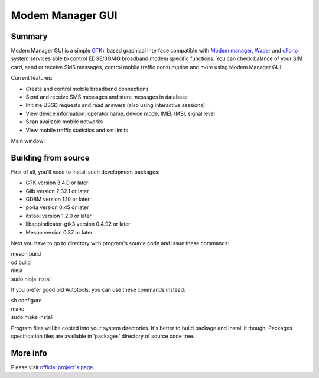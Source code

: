 =================
Modem Manager GUI
=================
Summary
-------
Modem Manager GUI is a simple `GTK+`_ based graphical interface compatible with `Modem manager`_, `Wader`_ and `oFono`_ system services able to control EDGE/3G/4G broadband modem specific functions. You can check balance of your SIM card, send or receive SMS messages, control mobile traffic consumption and more using Modem Manager GUI.

Current features:

- Create and control mobile broadband connections
- Send and receive SMS messages and store messages in database
- Initiate USSD requests and read answers (also using interactive sessions)
- View device information: operator name, device mode, IMEI, IMSI, signal level
- Scan available mobile networks
- View mobile traffic statistics and set limits

Main window:

.. image:: https://linuxonly.ru/e107_media/12ac94514f/images/2017-06/modem_manager_gui_devices.png

Building from source
--------------------
First of all, you'll need to install such development packages:

- GTK version 3.4.0 or later
- Glib version 2.32.1 or later
- GDBM version 1.10 or later
- po4a version 0.45 or later
- itstool version 1.2.0 or later
- libappindicator-gtk3 version 0.4.92 or later
- Meson version 0.37 or later

Next you have to go to directory with program's source code and issue these commands:

| meson build
| cd build
| ninja
| sudo ninja install

If you prefer good old Autotools, you can use these commands instead:

| sh configure
| make
| sudo make install

Program files will be copied into your system directories. It's better to build package and install it though. Packages specification files are available in 'packages' directory of source code tree.

More info
---------
Please visit `official project's page`_.

.. _`GTK+`: https://gtk.org/
.. _`Modem manager`: https://www.freedesktop.org/wiki/Software/ModemManager/
.. _`Wader`: https://github.com/andrewbird/wader
.. _`oFono`: https://01.org/ofono
.. _`official project's page`: https://linuxonly.ru/page/modem-manager-gui/
